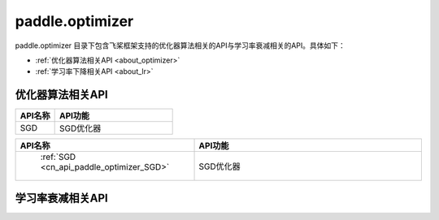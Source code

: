 .. _cn_overview_optimizer:

paddle.optimizer
---------------------

paddle.optimizer 目录下包含飞桨框架支持的优化器算法相关的API与学习率衰减相关的API。具体如下：

-  :ref:`优化器算法相关API <about_optimizer>`
-  :ref:`学习率下降相关API <about_lr>`



.. _about_optimizer:
优化器算法相关API
::::::::::::::::::::

.. csv-table::
    :header: "API名称", "API功能"
    :widths:10,30

     :ref:`SGD <cn_api_paddle_optimizer_SGD>` , "SGD优化器"
    " :ref:`SGD <cn_api_paddle_optimizer_SGD>` ", "SGD优化器"
     :ref:`cn_api_paddle_optimizer_Adadelta`, "Adadelta优化器"
     :ref:`cn_api_fluid_optimizer_Adagrad`, "Adagrad优化器"
     :ref:`cn_api_paddle_optimizer_Adam`, "Adam优化器"
     :ref:`cn_api_paddle_optimizer_Adamax`, "Adamax优化器"
     :ref:`cn_api_paddle_optimizer_AdamW`, "AdamW优化器"
     :ref:`cn_api_paddle_optimizer_Momentum`, "Momentum优化器"
     :ref:`cn_api_paddle_optimizer_Optimizer`, "飞桨框架优化器基类"
     :ref:`cn_api_paddle_optimizer_RMSProp`, "RMSProp优化器"
     :ref:`cn_api_paddle_optimizer_SGD`, "SGD优化器"

.. csv-table::
    :header: "API名称", "API功能"
    :widths: 10, 30

    "SGD", "SGD优化器"

.. csv-table::
    :header: "API名称", "API功能"
    :widths: 10, 30

    " :ref:`SGD <cn_api_paddle_optimizer_SGD>` ", "SGD优化器"  



.. _about_lr:
学习率衰减相关API
:::::::::::::::::::::::

.. csv-table::
    :header: "API名称", "API功能"
    :widths:10, 30

    :ref:`cn_api_paddle_optimizer_lr_CosineAnnealingDecay`, "Cosine Annealing学习率衰减"
     :ref:`cn_api_paddle_optimizer_lr_ExponentialDecay`, "Exponential 学习率衰减"
     :ref:`cn_api_paddle_optimizer_lr_InverseTimeDecay`, "Inverse Time 学习率衰减"
     :ref:`cn_api_paddle_optimizer_lr_LRScheduler`, "学习率衰减的基类"
     :ref:`cn_api_paddle_optimizer_lr_LambdaDecay`, "Lambda 学习率衰减"
     :ref:`cn_api_paddle_optimizer_lr_LinearWarmup`, "Linear Warmup 学习率衰减"
     :ref:`cn_api_paddle_optimizer_lr_MultiStepDecay`, "MultiStep 学习率衰减"
     :ref:`cn_api_paddle_optimizer_lr_NaturalExpDecay`, "NatualExp 学习率衰减"
     :ref:
